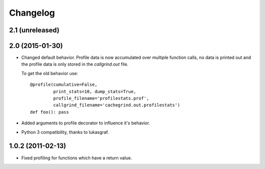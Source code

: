 Changelog
=========

2.1 (unreleased)
----------------


2.0 (2015-01-30)
----------------

- Changed default behavior. Profile data is now accumulated over multiple
  function calls, no data is printed out and the profile data is only
  stored in the `callgrind.out` file.

  To get the old behavior use::

      @profile(cumulative=False,
               print_stats=10, dump_stats=True,
               profile_filename='profilestats.prof',
               callgrind_filename='cachegrind.out.profilestats')
      def foo(): pass

- Added arguments to profile decorator to influence it's behavior.

- Python 3 compatibility, thanks to lukasgraf.

1.0.2 (2011-02-13)
------------------

- Fixed profiling for functions which have a return value.
